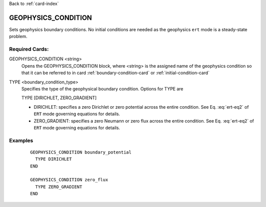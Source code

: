 Back to :ref:`card-index`

.. _geophysics-condition-card:

GEOPHYSICS_CONDITION
======================
Sets geophysics boundary conditions. No initial conditions are needed as the geophysics ``ert`` mode is a steady-state problem.  

Required Cards:
---------------
GEOPHYSICS_CONDITION <string>
 Opens the GEOPHYSICS_CONDITION block, where <string> is the assigned name of the 
 geophysics condition so that it can be referred to in card 
 :ref:`boundary-condition-card` or :ref:`initial-condition-card`

TYPE <boundary_condition_type>
 Specifies the type of the geophysical boundary condition. Options for TYPE are 
  
 TYPE [DIRICHLET, ZERO_GRADIENT]

 * DIRICHLET: specifies a zero Dirichlet or zero potential across the entire condition. See Eq. :eq:`ert-eq2` of ``ERT`` mode governing equations for details.
 * ZERO_GRADIENT: specifies a zero Neumann or zero flux across the entire condition. See Eq. :eq:`ert-eq2` of ``ERT`` mode governing equations for details. 


Examples
--------

 ::



  GEOPHYSICS_CONDITION boundary_potential
    TYPE DIRICHLET
  END

  GEOPHYSICS_CONDITION zero_flux
    TYPE ZERO_GRADIENT
  END





